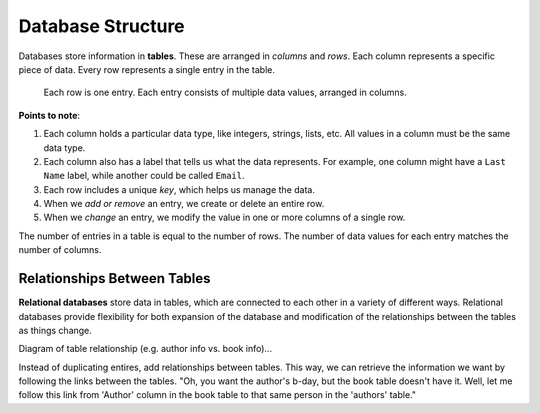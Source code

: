 Database Structure
==================

Databases store information in **tables**. These are arranged in *columns* and
*rows*. Each column represents a specific piece of data. Every row represents
a single entry in the table.

.. figure:: figures/db-table.png
   :alt: Database tables organize information into rows and columns.
   :width: 80%

   Each row is one entry. Each entry consists of multiple data values, arranged in columns.

**Points to note**:

#. Each column holds a particular data type, like integers, strings, lists,
   etc. All values in a column must be the same data type.
#. Each column also has a label that tells us what the data represents. For
   example, one column might have a ``Last Name`` label, while another could be
   called ``Email``.
#. Each row includes a unique *key*, which helps us manage the data.
#. When we *add or remove* an entry, we create or delete an entire row.
#. When we *change* an entry, we modify the value in one or more columns of a
   single row.

The number of entries in a table is equal to the number of rows. The number of
data values for each entry matches the number of columns.

Relationships Between Tables
----------------------------

**Relational databases** store data in tables, which are connected to each
other in a variety of different ways. Relational databases provide
flexibility for both expansion of the database and modification of the
relationships between the tables as things change.

Diagram of table relationship (e.g. author info vs. book info)...

Instead of duplicating entires, add relationships between tables. This way, we
can retrieve the information we want by following the links between the tables.
"Oh, you want the author's b-day, but the book table doesn't have it. Well,
let me follow this link from 'Author' column in the book table to that same
person in the 'authors' table."
